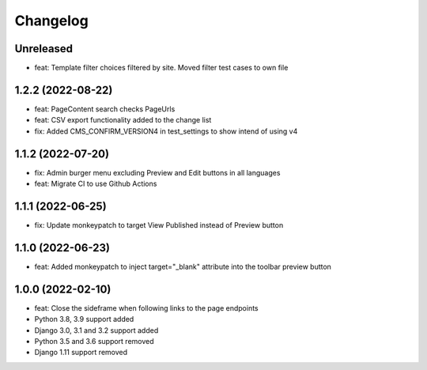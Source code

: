 =========
Changelog
=========

Unreleased
==========
* feat: Template filter choices filtered by site. Moved filter test cases to own file

1.2.2 (2022-08-22)
==================
* feat: PageContent search checks PageUrls
* feat: CSV export functionality added to the change list
* fix: Added CMS_CONFIRM_VERSION4 in test_settings to show intend of using v4

1.1.2 (2022-07-20)
==================
* fix: Admin burger menu excluding Preview and Edit buttons in all languages
* feat: Migrate CI to use Github Actions

1.1.1 (2022-06-25)
==================
* fix: Update monkeypatch to target View Published instead of Preview button

1.1.0 (2022-06-23)
==================
* feat: Added monkeypatch to inject target="_blank" attribute into the toolbar preview button

1.0.0 (2022-02-10)
==================
* feat: Close the sideframe when following links to the page endpoints
* Python 3.8, 3.9 support added
* Django 3.0, 3.1 and 3.2 support added
* Python 3.5 and 3.6 support removed
* Django 1.11 support removed
